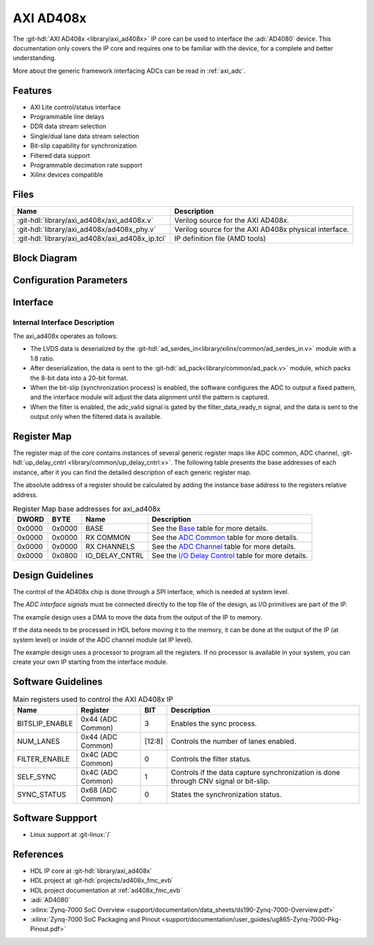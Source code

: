 .. _axi_ad408x:

AXI AD408x
================================================================================

.. hdl-component-diagram::

The :git-hdl:`AXI AD408x <library/axi_ad408x>` IP core can be used to interface
the :adi:`AD4080` device.
This documentation only covers the IP core and requires one to be
familiar with the device, for a complete and better understanding.

More about the generic framework interfacing ADCs can be read in :ref:`axi_adc`.

Features
--------------------------------------------------------------------------------

* AXI Lite control/status interface
* Programmable line delays
* DDR data stream selection
* Single/dual lane data stream selection
* Bit-slip capability for synchronization
* Filtered data support
* Programmable decimation rate support
* Xilinx devices compatible

Files
--------------------------------------------------------------------------------

.. list-table::
   :header-rows: 1

   * - Name
     - Description
   * - :git-hdl:`library/axi_ad408x/axi_ad408x.v`
     - Verilog source for the AXI AD408x.
   * - :git-hdl:`library/axi_ad408x/ad408x_phy.v`
     - Verilog source for the AXI AD408x physical interface.
   * - :git-hdl:`library/axi_ad408x/axi_ad408x_ip.tcl`
     - IP definition file (AMD tools)

Block Diagram
--------------------------------------------------------------------------------

.. image:: block_diagram.svg
   :alt: AXI AD408x block diagram

Configuration Parameters
--------------------------------------------------------------------------------

.. hdl-parameters::

   * - ID
     - Core ID should be unique for each IP in the system
   * - FPGA_TECHNOLOGY
     - Used to select between FPGA devices, auto set in project.

Interface
--------------------------------------------------------------------------------

.. hdl-interfaces::

   * - filter_data_ready_n
     - Signals when the filtered data is ready at the interface
   * - sync_n
     - Signals when the clock is disabled and the design should be in reset
   * - cnv_in_p
     - LVDS input positive side of differential CNV signal
   * - cnv_in_n
     - LVDS input negative side of differential CNV signal
   * - dclk_in_p
     - LVDS input positive side of differential reference clock signal
   * - dclk_in_n
     - LVDS input negative side of differential reference clock signal
   * - data_a_in_p
     - LVDS input positive side of differential data line A signal
   * - data_a_in_n
     - LVDS input negative side of differential data line A signal
   * - data_b_in_p
     - LVDS input positive side of differential data line B signal
   * - data_b_in_n
     - LVDS input negative side of differential data line B signal
   * - delay_clk
     - Delay clock input for IO_DELAY control, 200 MHz (7 series) or 300 MHz
       (Ultrascale)
   * - adc_clk
     - The clock used to shift data out of the IP
   * - adc_valid
     - Indicates valid data
   * - adc_data
     - Received data output
   * - adc_dovf
     - Data overflow. Must be connected to the DMA
   * - s_axi
     - Standard AXI Slave Memory Map interface

Internal Interface Description
~~~~~~~~~~~~~~~~~~~~~~~~~~~~~~~~~~~~~~~~~~~~~~~~~~~~~~~~~~~~~~~~~~~~~~~~~~~~~~~

The axi_ad408x operates as follows:

* The LVDS data is deserialized by the
  :git-hdl:`ad_serdes_in<library/xilinx/common/ad_serdes_in.v>` module with
  a 1:8 ratio.
* After deserialization, the data is sent to the
  :git-hdl:`ad_pack<library/common/ad_pack.v>` module, which packs the 8-bit
  data into a 20-bit format.
* When the bit-slip (synchronization process) is enabled, the software
  configures the ADC to output a fixed pattern, and the interface module will
  adjust the data alignment until the pattern is captured.
* When the filter is enabled, the adc_valid signal is gated by the
  filter_data_ready_n signal, and the data is sent to the output only when the
  filtered data is available.

Register Map
--------------------------------------------------------------------------------

The register map of the core contains instances of several generic register maps
like ADC common, ADC channel,
:git-hdl:`up_delay_cntrl <library/common/up_delay_cntrl.v>`.
The following table presents the base addresses of each instance, after it you
can find the detailed description of each generic register map.

The absolute address of a register should be calculated by adding the instance
base address to the registers relative address.

.. list-table:: Register Map base addresses for axi_ad408x
   :header-rows: 1

   * - DWORD
     - BYTE
     - Name
     - Description
   * - 0x0000
     - 0x0000
     - BASE
     - See the `Base <#hdl-regmap-COMMON>`__ table for more details.
   * - 0x0000
     - 0x0000
     - RX COMMON
     - See the `ADC Common <#hdl-regmap-ADC_COMMON>`__ table for more details.
   * - 0x0000
     - 0x0000
     - RX CHANNELS
     - See the `ADC Channel <#hdl-regmap-ADC_CHANNEL>`__ table for more details.
   * - 0x0000
     - 0x0800
     - IO_DELAY_CNTRL
     - See the `I/O Delay Control <#hdl-regmap-DELAY_CNTRL>`__ table for more details.

.. hdl-regmap::
   :name: COMMON
   :no-type-info:

.. hdl-regmap::
   :name: ADC_COMMON
   :no-type-info:

.. hdl-regmap::
   :name: ADC_CHANNEL
   :no-type-info:

.. hdl-regmap::
   :name: IO_DELAY_CNTRL
   :no-type-info:

Design Guidelines
--------------------------------------------------------------------------------

The control of the AD408x chip is done through a SPI interface, which is needed
at system level.

The *ADC interface signals* must be connected directly to the top file of the
design, as I/O primitives are part of the IP.

The example design uses a DMA to move the data from the output of the IP to
memory.

If the data needs to be processed in HDL before moving it to the memory, it can be
done at the output of the IP (at system level) or inside of the ADC channel
module (at IP level).

The example design uses a processor to program all the registers. If no
processor is available in your system, you can create your own IP starting from
the interface module.

Software Guidelines
--------------------------------------------------------------------------------

.. list-table:: Main registers used to control the AXI AD408x IP
   :header-rows: 1

   * - Name
     - Register
     - BIT
     - Description
   * - BITSLIP_ENABLE
     - 0x44 (ADC Common)
     - 3
     - Enables the sync process.
   * - NUM_LANES
     - 0x44 (ADC Common)
     - [12:8]
     - Controls the number of lanes enabled.
   * - FILTER_ENABLE
     - 0x4C (ADC Common)
     - 0
     - Controls the filter status.
   * - SELF_SYNC
     - 0x4C (ADC Common)
     - 1
     - Controls if the data capture synchronization is done through CNV signal or bit-slip.
   * - SYNC_STATUS
     - 0x68 (ADC Common)
     - 0
     - States the synchronization status.

Software Suppport
--------------------------------------------------------------------------------
* Linux support at :git-linux:`/`

References
-------------------------------------------------------------------------------

* HDL IP core at :git-hdl:`library/axi_ad408x`
* HDL project at :git-hdl:`projects/ad408x_fmc_evb`
* HDL project documentation at :ref:`ad408x_fmc_evb`
* :adi:`AD4080`
* :xilinx:`Zynq-7000 SoC Overview <support/documentation/data_sheets/ds190-Zynq-7000-Overview.pdf>`
* :xilinx:`Zynq-7000 SoC Packaging and Pinout <support/documentation/user_guides/ug865-Zynq-7000-Pkg-Pinout.pdf>`
